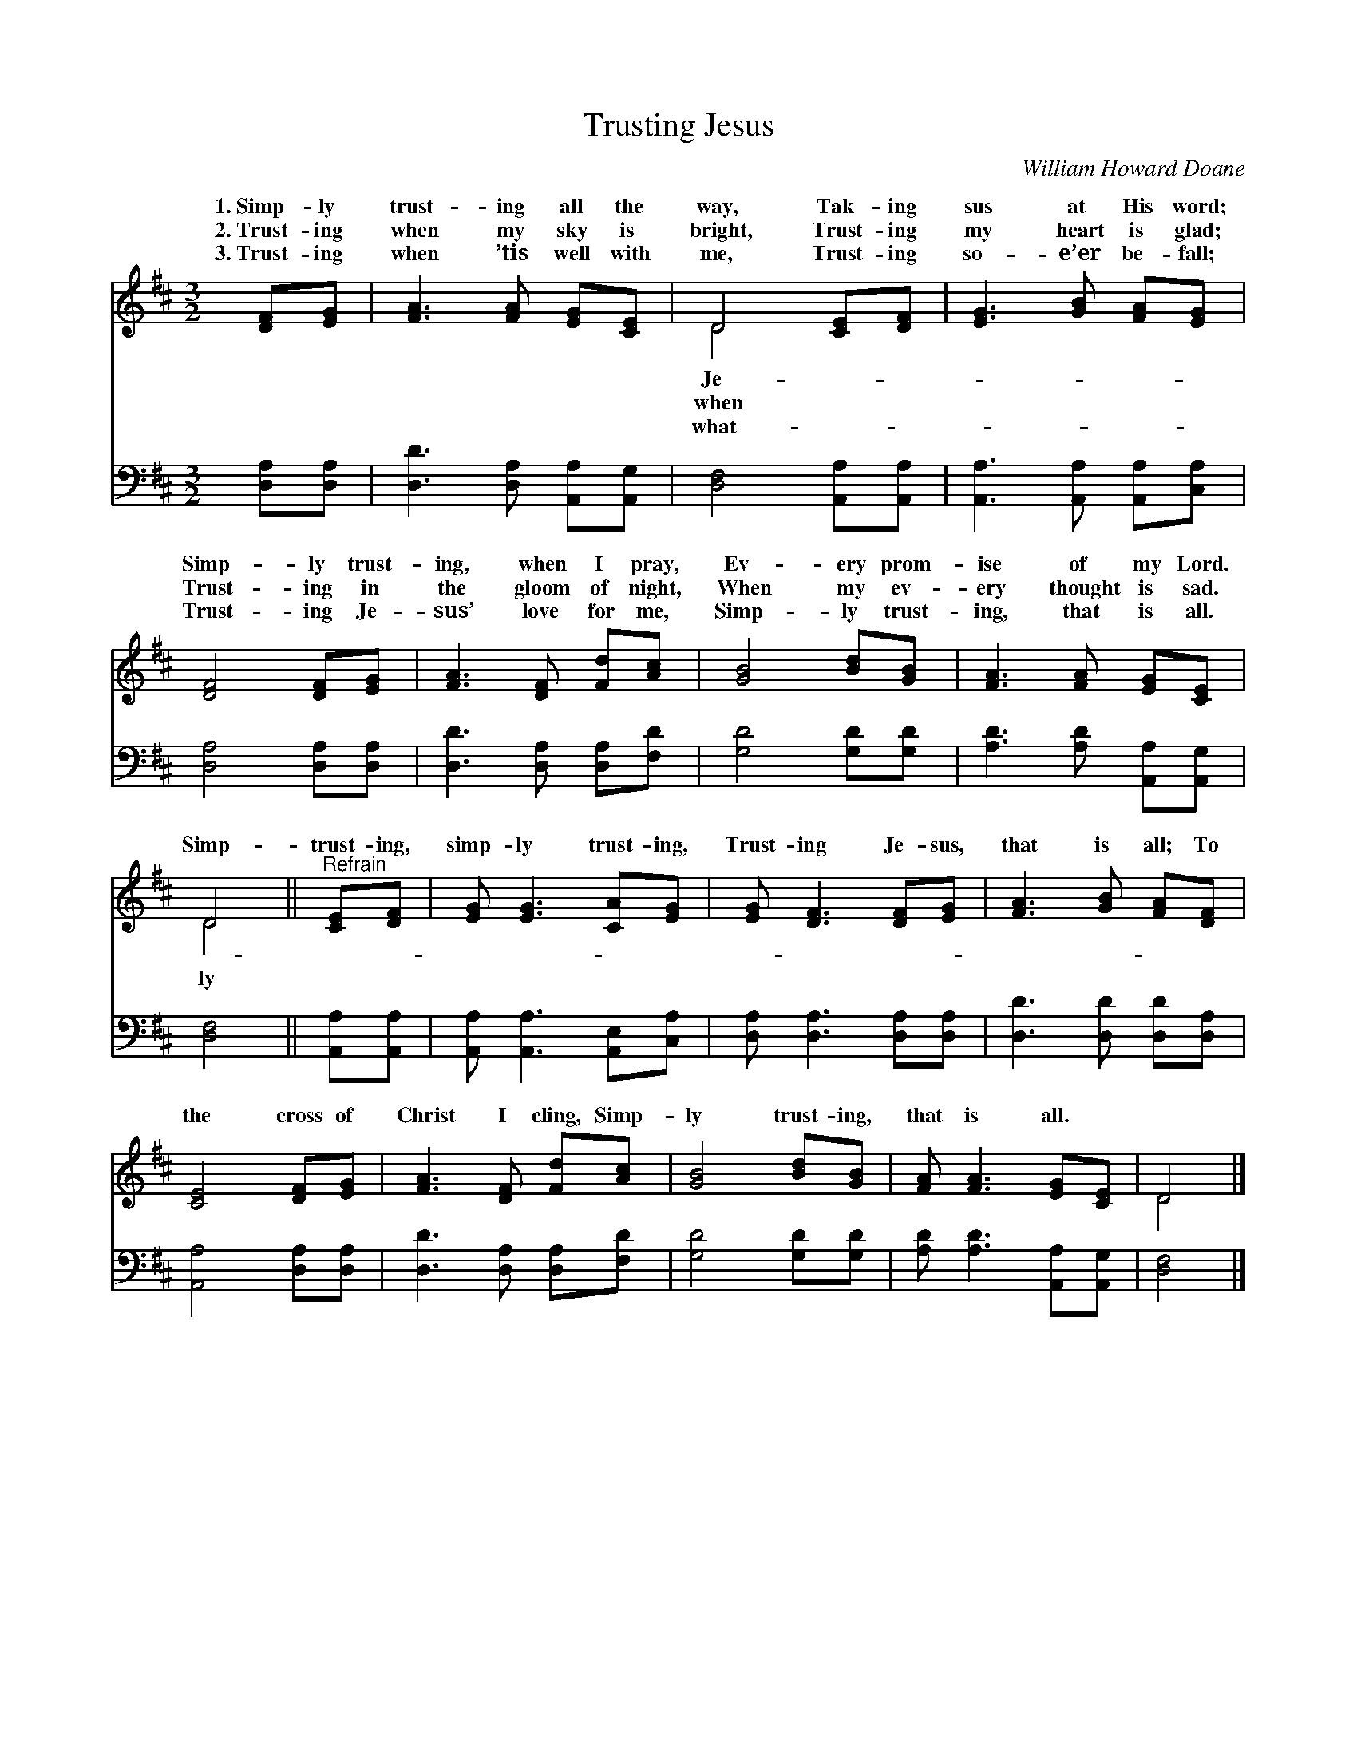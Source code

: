 X:1
T:Trusting Jesus
C:William Howard Doane
Z:Public Domain
%%score ( 1 2 ) 3
L:1/8
M:3/2
I:linebreak $
K:D
V:1 treble 
V:2 treble 
L:1/4
V:3 bass 
V:1
 [DF][EG] | [FA]3 [FA] [EG][CE] | D4 [CE][DF] | [EG]3 [GB] [FA][EG] |$ [DF]4 [DF][EG] | %5
w: 1.~Simp- ly|trust- ing all the|way, Tak- ing|sus at His word;|Simp- ly trust-|
w: 2.~Trust- ing|when my sky is|bright, Trust- ing|my heart is glad;|Trust- ing in|
w: 3.~Trust- ing|when ’tis well with|me, Trust- ing|so- e’er be- fall;|Trust- ing Je-|
 [FA]3 [DF] [Fd][Ac] | [GB]4 [Bd][GB] | [FA]3 [FA] [EG][CE] |$ D4 ||"^Refrain" [CE][DF] | %10
w: ing, when I pray,|Ev- ery prom-|ise of my Lord.|||
w: the gloom of night,|When my ev-|ery thought is sad.|Simp-|trust- ing,|
w: sus’ love for me,|Simp- ly trust-|ing, that is all.|||
 [EG] [EG]3 [CA][EG] | [EG] [DF]3 [DF][EG] | [FA]3 [GB] [FA][DF] |$ [CE]4 [DF][EG] | %14
w: ||||
w: simp- ly trust- ing,|Trust- ing Je- sus,|that is all; To|the cross of|
w: ||||
 [FA]3 [DF] [Fd][Ac] | [GB]4 [Bd][GB] | [FA] [FA]3 [EG][CE] | D4 |] %18
w: ||||
w: Christ I cling, Simp-|ly trust- ing,|that is all. *||
w: ||||
V:2
 x | x3 | D2 x | x3 |$ x3 | x3 | x3 | x3 |$ D2 || x | x3 | x3 | x3 |$ x3 | x3 | x3 | x3 | D2 |] %18
w: ||Je-||||||||||||||||
w: ||when||||||ly||||||||||
w: ||what-||||||||||||||||
V:3
 [D,A,][D,A,] | [D,D]3 [D,A,] [A,,A,][A,,G,] | [D,F,]4 [A,,A,][A,,A,] | %3
 [A,,A,]3 [A,,A,] [A,,A,][C,A,] |$ [D,A,]4 [D,A,][D,A,] | [D,D]3 [D,A,] [D,A,][F,D] | %6
 [G,D]4 [G,D][G,D] | [A,D]3 [A,D] [A,,A,][A,,G,] |$ [D,F,]4 || [A,,A,][A,,A,] | %10
 [A,,A,] [A,,A,]3 [A,,E,][C,A,] | [D,A,] [D,A,]3 [D,A,][D,A,] | [D,D]3 [D,D] [D,D][D,A,] |$ %13
 [A,,A,]4 [D,A,][D,A,] | [D,D]3 [D,A,] [D,A,][F,D] | [G,D]4 [G,D][G,D] | %16
 [A,D] [A,D]3 [A,,A,][A,,G,] | [D,F,]4 |] %18
